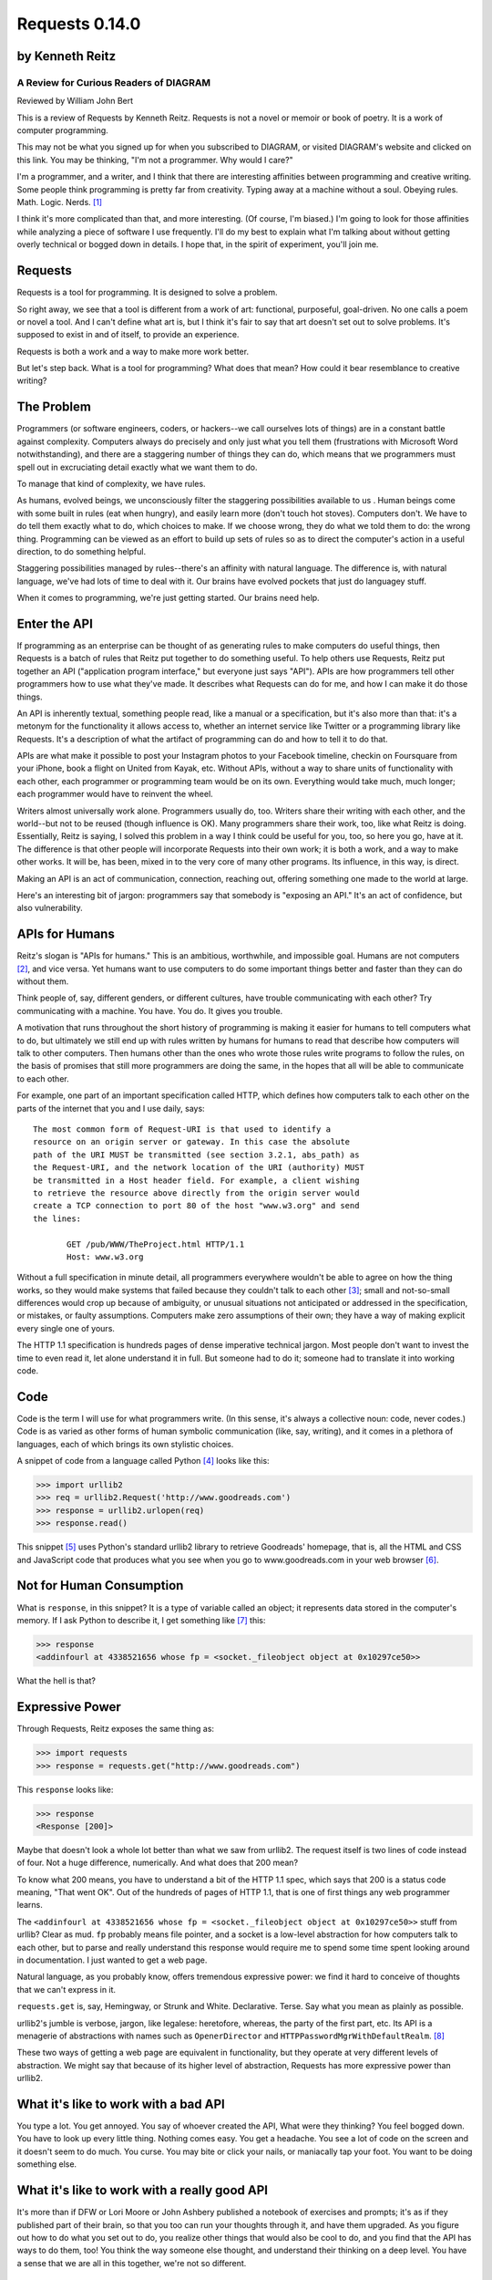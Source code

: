 ===============
Requests 0.14.0
===============

by Kenneth Reitz
----------------

A Review for Curious Readers of DIAGRAM
=======================================

Reviewed by William John Bert

This is a review of Requests by Kenneth Reitz. Requests is not a novel or
memoir or book of poetry. It is a work of computer programming.

This may not be what you signed up for when you subscribed to DIAGRAM, or
visited DIAGRAM's website and clicked on this link. You may be thinking, "I'm
not a programmer. Why would I care?"

I'm a programmer, and a writer, and I think that there are interesting
affinities between programming and creative writing. Some people think
programming is pretty far from creativity. Typing away at a machine without a
soul. Obeying rules. Math. Logic. Nerds. [#]_

I think it's more complicated than that, and more interesting. (Of course, I'm
biased.) I'm going to look for those affinities while analyzing a piece of
software I use frequently. I'll do my best to explain what I'm talking about
without getting overly technical or bogged down in details. I hope that, in the
spirit of experiment, you'll join me.

Requests
--------

Requests is a tool for programming. It is designed to solve a problem.

So right away, we see that a tool is different from a work of art: functional,
purposeful, goal-driven. No one calls a poem or novel a tool. And I can't define
what art is, but I think it's fair to say that art doesn't set out to solve
problems. It's supposed to exist in and of itself, to provide an experience.

Requests is both a work and a way to make more work better.

But let's step back. What is a tool for programming? What does that mean? How
could it bear resemblance to creative writing?

The Problem
-----------

Programmers (or software engineers, coders, or hackers--we call ourselves lots
of things) are in a constant battle against complexity. Computers always do
precisely and only just what you tell them (frustrations with Microsoft Word
notwithstanding), and there are a staggering number of things they can do, which
means that we programmers must spell out in excruciating detail exactly what we
want them to do.

To manage that kind of complexity, we have rules.

As humans, evolved beings, we unconsciously filter the staggering possibilities
available to us . Human beings come with some built in rules (eat when hungry),
and easily learn more (don't touch hot stoves). Computers don't. We have to do
tell them exactly what to do, which choices to make. If we choose wrong, they do
what we told them to do: the wrong thing. Programming can be viewed as an effort
to build up sets of rules so as to direct the computer's action in a useful
direction, to do something helpful.

Staggering possibilities managed by rules--there's an affinity with natural
language. The difference is, with natural language, we've had lots of time to
deal with it. Our brains have evolved pockets that just do languagey stuff.

When it comes to programming, we're just getting started. Our brains need help.

Enter the API
-------------

If programming as an enterprise can be thought of as generating rules to make
computers do useful things, then Requests is a batch of rules that Reitz put
together to do something useful. To help others use Requests, Reitz put together
an API ("application program interface," but everyone just says "API"). APIs are
how programmers tell other programmers how to use what they've made. It
describes what Requests can do for me, and how I can make it do those things.

An API is inherently textual, something people read, like a manual or a
specification, but it's also more than that: it's a metonym for the
functionality it allows access to, whether an internet service like Twitter or a
programming library like Requests. It's a description of what the artifact of
programming can do and how to tell it to do that.

APIs are what make it possible to post your Instagram photos to your Facebook
timeline, checkin on Foursquare from your iPhone, book a flight on United from
Kayak, etc. Without APIs, without a way to share units of functionality with
each other, each programmer or programming team would be on its own. Everything
would take much, much longer; each programmer would have to reinvent the wheel.

Writers almost universally work alone. Programmers usually do, too. Writers
share their writing with each other, and the world--but not to be reused (though
influence is OK). Many programmers share their work, too, like what Reitz is
doing. Essentially, Reitz is saying, I solved this problem in a way I think
could be useful for you, too, so here you go, have at it. The difference is that
other people will incorporate Requests into their own work; it is both a work,
and a way to make other works. It will be, has been, mixed in to the very core
of many other programs. Its influence, in this way, is direct.

Making an API is an act of communication, connection, reaching out, offering
something one made to the world at large.

Here's an interesting bit of jargon: programmers say that somebody is "exposing
an API." It's an act of confidence, but also vulnerability.

APIs for Humans
---------------

Reitz's slogan is "APIs for humans." This is an ambitious, worthwhile, and
impossible goal. Humans are not computers [#]_, and vice versa. Yet humans want
to use computers to do some important things better and faster than they can do
without them.

Think people of, say, different genders, or different cultures, have trouble
communicating with each other? Try communicating with a machine. You have. You
do. It gives you trouble.

A motivation that runs throughout the short history of programming is making it
easier for humans to tell computers what to do, but ultimately we still end up
with rules written by humans for humans to read that describe how computers will
talk to other computers. Then humans other than the ones who wrote those rules
write programs to follow the rules, on the basis of promises that still more
programmers are doing the same, in the hopes that all will be able to
communicate to each other.

For example, one part of an important specification called HTTP, which defines
how computers talk to each other on the parts of the internet that you and I use
daily, says:

::

  The most common form of Request-URI is that used to identify a
  resource on an origin server or gateway. In this case the absolute
  path of the URI MUST be transmitted (see section 3.2.1, abs_path) as
  the Request-URI, and the network location of the URI (authority) MUST
  be transmitted in a Host header field. For example, a client wishing
  to retrieve the resource above directly from the origin server would
  create a TCP connection to port 80 of the host "www.w3.org" and send
  the lines:

         GET /pub/WWW/TheProject.html HTTP/1.1
         Host: www.w3.org

Without a full specification in minute detail, all programmers everywhere
wouldn't be able to agree on how the thing works, so they would make systems
that failed because they couldn't talk to each other [#]_; small and
not-so-small differences would crop up because of ambiguity, or unusual
situations not anticipated or addressed in the specification, or mistakes, or
faulty assumptions. Computers make zero assumptions of their own; they have a
way of making explicit every single one of yours.

The HTTP 1.1 specification is hundreds pages of dense imperative technical
jargon. Most people don't want to invest the time to even read it, let alone
understand it in full. But someone had to do it; someone had to translate it
into working code.

Code
----

Code is the term I will use for what programmers write. (In this sense, it's
always a collective noun: code, never codes.) Code is as varied as other forms
of human symbolic communication (like, say, writing), and it comes in a plethora
of languages, each of which brings its own stylistic choices.

A snippet of code from a language called Python [#]_ looks like this:

>>> import urllib2
>>> req = urllib2.Request('http://www.goodreads.com')
>>> response = urllib2.urlopen(req)
>>> response.read()

This snippet [#]_ uses Python's standard urllib2 library to retrieve Goodreads'
homepage, that is, all the HTML and CSS and JavaScript code that produces what
you see when you go to www.goodreads.com in your web browser [#]_.

Not for Human Consumption
-------------------------

What is ``response``, in this snippet? It is a type of variable called an
object; it represents data stored in the computer's memory. If I ask Python to
describe it, I get something like [#]_ this:

>>> response
<addinfourl at 4338521656 whose fp = <socket._fileobject object at 0x10297ce50>>

What the hell is that?

Expressive Power
----------------

Through Requests, Reitz exposes the same thing as:

>>> import requests
>>> response = requests.get("http://www.goodreads.com")

This ``response`` looks like:

>>> response
<Response [200]>

Maybe that doesn't look a whole lot better than what we saw from urllib2. The
request itself is two lines of code instead of four. Not a huge difference,
numerically. And what does that 200 mean?

To know what 200 means, you have to understand a bit of the HTTP 1.1 spec, which
says that 200 is a status code meaning, "That went OK". Out of the hundreds of
pages of HTTP 1.1, that is one of first things any web programmer learns.

The ``<addinfourl at 4338521656 whose fp = <socket._fileobject object at
0x10297ce50>>`` stuff from urllib? Clear as mud. ``fp`` probably means file
pointer, and a socket is a low-level abstraction for how computers talk to each
other, but to parse and really understand this response would require me to
spend some time spent looking around in documentation. I just wanted to get a
web page.

Natural language, as you probably know, offers tremendous expressive power: we
find it hard to conceive of thoughts that we can't express in it.

``requests.get`` is, say, Hemingway, or Strunk and
White. Declarative. Terse. Say what you mean as plainly as possible. 

urllib2's jumble is verbose, jargon, like legalese: heretofore, whereas, the
party of the first part, etc. Its API is a menagerie of abstractions with names
such as ``OpenerDirector`` and ``HTTPPasswordMgrWithDefaultRealm``. [#]_

These two ways of getting a web page are equivalent in functionality, but they
operate at very different levels of abstraction. We might say that because of
its higher level of abstraction, Requests has more expressive power than
urllib2.

What it's like to work with a bad API
-------------------------------------

You type a lot. You get annoyed. You say of whoever created the API, What were
they thinking?  You feel bogged down. You have to look up every little
thing. Nothing comes easy. You get a headache. You see a lot of code on the
screen and it doesn't seem to do much. You curse. You may bite or click
your nails, or maniacally tap your foot. You want to be doing something else.

What it's like to work with a really good API
---------------------------------------------

It's more than if DFW or Lori Moore or John Ashbery published a notebook of
exercises and prompts; it's as if they published part of their brain, so that
you too can run your thoughts through it, and have them upgraded. As you figure
out how to do what you set out to do, you realize other things that would also
be cool to do, and you find that the API has ways to do them, too! You think the
way someone else thought, and understand their thinking on a deep level. You
have a sense that we are all in this together, we're not so different.

The Four Verbs
--------------

The examples I've shown so far only scratch the surface; things get more
complicated when you want to send data, authenticate to prove your identity,
maintain a session so that a website knows you're the same person as you move
from page to page--all of which are necessary to do something interesting like
share a photo, or tweet.

The four verbs defined in the HTTP spec--the four verbs of the internet--are
get, post, put, and delete. They are responsible for, respectively, retrieving,
creating, updating, and deleting the digital representations that constitute our
online experiences, whether photos or likes or tweets or blog posts or anything
else.

Requests handles all four with aplomb, exposing them through a clean interface
that maps to how my mind thinks. urllib2 does not. I don't mean to beat up on
urllib2; it's older and was designed for a time when the internet was simpler
and functioned differently. The point I want to make is this: Requests and
urllib2 were written using the same language, Python, and technically have
nearly the same capabilities, but Requests was crafted in a way that manages and
abstracts away unnecessary details, the way a sculpture removes matter until
something meaningful remains. Requests is successful because it makes something
quite messy in the details look simple and easy, the way a novelist or poet
chooses detail to bring shape to an otherwise messy and undifferentiated
reality.

Dealing with Reality
--------------------

Programmers strive to be subtext-free. We are damn earnest. The code is tricky
enough. It is always trying to trip us up, making us question ourselves, driving
us crazy. Miss a comma or closing brace, and spend hours trying to find your
mistake. The computer forgives nothing. Good programmers deal with this by
making their own reality as clean as possible. 

If I write an app that tracks the books you've read, you've either read a book
or not, or perhaps you are currently reading it. In the app's universe, there's
no "I read a third of it, then put it down for a while," or "It's sitting in the
bathroom and I pick it up now and then," or "I stole it from a friend and now
Vanessa's borrowing it, I think." If I try to come up with a system to
programmatically encode every possible state of any person's relationship to
their book, I'll never get past this work to finish the app. This is how
programmers deal with reality: by cleaning it up.

When Austen begins, "It is a truth universally acknowledged, that a single man
in possession of a good fortune must be in want of a wife," she is not simply
stating a universal truth that she has identified. The sentence comes with
subtext: the truth is universal in the minds of some people, but not others, an
oxymoron, reinforced by the sentence's lack of an active subject. There is also
commentary on the relative power of men and women in her time. There is a
richness that demands and rewards repeated reading, offering readings as varied
as the number of people who read it.

Creative writing, literature, thrives on subtext, on creating shades of meaning
and multiple readings. Ambiguity and ellision and irony are techniques for
dealing with the messiness of reality.

When I type,

.. code-block::

  import requests, config
  user = config.user
  host = config.host
  url = "/api/login"
  data = {
    "email": user['email'],
    "password": user['password']
  }
  session = requests.Session()
  session.post(host+url, data=data)

I am naming my variables clearly, according to what data they hold. I am
structuring the code in a way that indicates the flow of execution. Requests
helps me here: the final two lines that create a new session correspond to how I
think of creating a session: create an object that represents the session, then
start the session with the remote computer via HTTP. The equivalent in urllib2
would be much messier and more verbose.

I truly want future readers--myself and others--to understand exactly what that
code is doing, with no ambiguities. And there will be future readers. I'll be
re-reading it in six months when I want to add a new feature in another part of
the program and it breaks something here and I have to figure out why. Code,
like literature, is read far more than it is written.

Grok
----

Traditional programmer jargon has a word for understanding something with
"intimate and exhaustive knowledge": grok [#]_. It's from the language of the
Martians in Robert Heinlein's *Stranger in a Strange Land*, in which it means
literally "to drink" and metaphorically "to be one with."

In a novel or poem, you've been led to understanding and impression by a
succession of images and literary devices and experiences and revelations. In
programming, you are led to understanding by encountering problems, ways of
thinking about those problems and organizing them and 'grokking' them and
devising a solution.

Reitz groks HTTP and Python well, better than I ever will, as Austen grokked
marriage and power dynamics better than I ever will. Through exposure to their
works, I benefit from their experience of the world. In my own work of
programming and writing, I strive to match the understanding that they achieved.

Theory of Mind
--------------

Writers and programmers inhabit other minds.

Writers, of course, inhabit the minds of their characters, and of an implicit
reader of their work.

Programmers inhabit the minds of users. In Reitz's case, these are other
programmers (as opposed to, say, the programmers of Google Chrome, which is used
by non-programmers). Programmers might also be said to inhabit mind of the
computer itself.

This habitation of minds outside my own is part of what draws me to both these
pursuits. It is a challenge. It broadens my world. Thinking of others, as others
think, anticipating their needs and wants and questions, helps me escape myself
and gain perspective. It's invigorating! When I am programming or writing well,
in the flow, I experience a feeling of communing, of knowing what someone else,
another human being, thought or thinks or will think, felt or feels or will
feel, on a deep level. I feel part of something larger than myself.


Footnotes
---------

.. [#] This is a gross generalization, of course; a lot of creative people think
   otherwise.

.. [#] Though they used to be; see: http://en.wikipedia.org/wiki/Human_computer

.. [#] It's a miracle to me that they do; imagine trying to sync up millions of
   people, some smart, some not so smart, some opinionated, some
   indifferent. HTTP is successful where many, many other attempts at protocols
   have failed.

.. [#] As in Monty Python, not the snake genus.

.. [#] What does this all mean?

   Three greater-than signs (>>>) is called a prompt, as in Python is prompting
   me to give it something to do. The rest of the line after it is what I
   type. So this:

   >>> requests.get("www.goodreads.com")
   <Result [200]>

   is really this little dialog:

   Python: I'm ready! Give me something to do.

   Me: Retrieve this webpage, www.goodreads.com, for me.

   Python: OK, did that, here's what I got.

   Writing out prompt/command/result is a common way for programmers to give
   each other examples: this is what I did; this is what I got; if you do the
   same, you should get the same result.

.. [#] You would see the same code if you view source in your browser. In most
   browsers, that's something you can do by looking under the "View" menu.

.. [#] These names are strikingly similar to the kinds of names that are common
   in another programming language you may have heard of, Java. Why that is is a
   whole other discussion that gets into very different philosophies about
   programming languages.

.. [#] I say "something like" because the exact numbers will vary on different
   computers and at different times of execution.

.. [#] The definition is from The Jargon File, a reference of programming jargon
   and lore: http://www.catb.org/jargon/html/G/grok.html    
